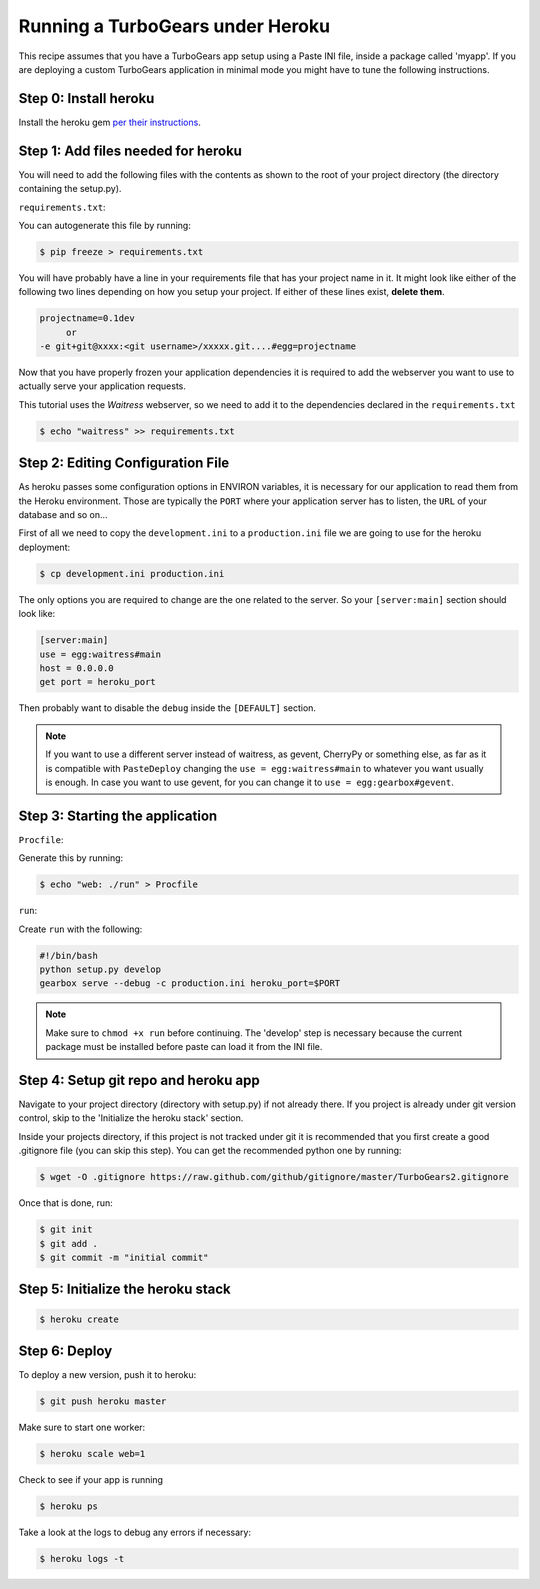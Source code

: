 ==========================================================
Running a TurboGears under Heroku
==========================================================

This recipe assumes that you have a TurboGears app setup using a Paste INI file,
inside a package called 'myapp'. If you are deploying a custom TurboGears application
in minimal mode you might have to tune the following instructions.

Step 0: Install heroku
======================

Install the heroku gem `per their instructions
<http://devcenter.heroku.com/articles/quickstart>`_.

Step 1: Add files needed for heroku
===================================

You will need to add the following files with the contents as shown to the
root of your project directory (the directory containing the setup.py).

``requirements.txt``:

You can autogenerate this file by running:

.. code-block:: bash

    $ pip freeze > requirements.txt

You will have probably have a line in your requirements file that has your project name in it.
It might look like either of the following two lines depending on how you setup your project.
If either of these lines exist, **delete them**.

.. code-block:: text

    projectname=0.1dev
         or
    -e git+git@xxxx:<git username>/xxxxx.git....#egg=projectname

Now that you have properly frozen your application dependencies it is required to add
the webserver you want to use to actually serve your application requests.

This tutorial uses the *Waitress* webserver, so we need to add it to the dependencies
declared in the ``requirements.txt``

.. code-block:: bash

    $ echo "waitress" >> requirements.txt

Step 2: Editing Configuration File
====================================

As heroku passes some configuration options in ENVIRON variables, it is necessary
for our application to read them from the Heroku environment. Those are typically
the ``PORT`` where your application server has to listen, the ``URL`` of your
database and so on...

First of all we need to copy the ``development.ini`` to a ``production.ini`` file
we are going to use for the heroku deployment:

.. code-block:: bash

    $ cp development.ini production.ini

The only options you are required to change are the one related to the server.
So your ``[server:main]`` section should look like:

.. code-block:: ini

    [server:main]
    use = egg:waitress#main
    host = 0.0.0.0
    get port = heroku_port

Then probably want to disable the ``debug`` inside the ``[DEFAULT]`` section.

.. note::

    If you want to use a different server instead of waitress, as gevent,
    CherryPy or something else, as far as it is compatible with ``PasteDeploy``
    changing the ``use = egg:waitress#main`` to whatever you want usually is enough.
    In case you want to use gevent, for you can change it to ``use = egg:gearbox#gevent``.

Step 3: Starting the application
====================================

``Procfile``:

Generate this by running:

.. code-block:: bash

    $ echo "web: ./run" > Procfile

``run``:

Create ``run`` with the following:

.. code-block:: text

    #!/bin/bash
    python setup.py develop
    gearbox serve --debug -c production.ini heroku_port=$PORT

.. note::

    Make sure to ``chmod +x run`` before continuing.
    The 'develop' step is necessary because the current package must be
    installed before paste can load it from the INI file.


Step 4: Setup git repo and heroku app
=====================================

Navigate to your project directory (directory with setup.py) if not already there.
If you project is already under git version control, skip to the 'Initialize the heroku stack' section.

Inside your projects directory, if this project is not tracked under git it is recommended that you first create a good .gitignore file (you can skip this step). You can get the recommended python one by running:

.. code-block:: bash

    $ wget -O .gitignore https://raw.github.com/github/gitignore/master/TurboGears2.gitignore


Once that is done, run:

.. code-block:: bash

    $ git init
    $ git add .
    $ git commit -m "initial commit"

Step 5: Initialize the heroku stack
===================================

.. code-block:: bash

    $ heroku create

Step 6: Deploy
==============

To deploy a new version, push it to heroku:

.. code-block:: bash

    $ git push heroku master

Make sure to start one worker:

.. code-block:: bash

    $ heroku scale web=1

Check to see if your app is running

.. code-block:: bash

    $ heroku ps

Take a look at the logs to debug any errors if necessary:

.. code-block:: bash

    $ heroku logs -t

